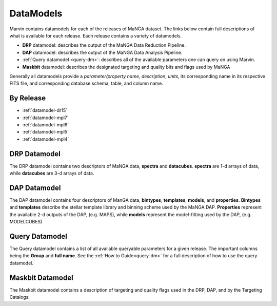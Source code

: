 
.. _marvin-datamodels:

==========
DataModels
==========

Marvin contains datamodels for each of the releases of MaNGA dataset.  The links below contain full descriptions of what is available for each release.  Each release contains a variety of datamodels.

* **DRP** datamodel: describes the output of the MaNGA Data Reduction Pipeline.
* **DAP** datamodel: describes the output of the MaNGA Data Analysis Pipeline.
* :ref:`Query datamodel <query-dm>`: describes all of the available parameters one can query on using Marvin.
* **Maskbit** datamodel: describes the designated targeting and quality bits and flags used by MaNGA

Generally all datamodels provide a `parameter/property name`, `description`, `units`, its corresponding name in its respective FITS file, and corresponding database schema, table, and column name.

By Release
----------

* :ref:`datamodel-dr15`
* :ref:`datamodel-mpl7`
* :ref:`datamodel-mpl6`
* :ref:`datamodel-mpl5`
* :ref:`datamodel-mpl4`

DRP Datamodel
-------------

The DRP datamodel contains two descriptors of MaNGA data, **spectra** and **datacubes**.  **spectra** are 1-d arrays of data, while **datacubes** are 3-d arrays of data.

DAP Datamodel
-------------

The DAP datamodel contains four descriptors of ManGA data, **bintypes**, **templates**, **models**, and **properties**.  **Bintypes** and **templates** describe the stellar template library and binning scheme used by the MaNGA DAP.  **Properties** represent the available 2-d outputs of the DAP, (e.g. MAPS), while **models** represent the model-fitting used by the DAP, (e.g. MODELCUBES)

Query Datamodel
---------------

The Query datamodel contains a list of all available queryable parameters for a given release.  The important columns being the **Group** and **full name**.  See the :ref:`How to Guide<query-dm>` for a full description of how to use the query datamodel.

Maskbit Datamodel
-----------------

The Maskbit datamodel contains a description of targeting and quality flags used in the DRP, DAP, and by the Targeting Catalogs.
